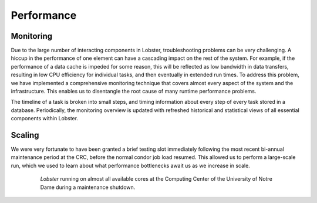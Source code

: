 Performance
===========

Monitoring
----------

Due to the large number of interacting components in Lobster,
troubleshooting problems can be very challenging.
A hiccup in the performance of one element can have a cascading impact on
the rest of the system.
For example, if the performance of a data cache is impeded for some reason,
this will be reflected as low bandwidth in data transfers, resulting in low
CPU efficiency for individual tasks, and then eventually in extended run
times.
To address this problem, we have implemented a comprehensive monitoring
technique that covers almost every aspect of the system and the
infrastructure.
This enables us to disentangle the root cause of many runtime performance
problems.

.. image:: images/monitoring.png

The timeline of a task is broken into small steps, and timing information
about every step of every task stored in a database.  Periodically, the
monitoring overview is updated with refreshed historical and statistical
views of all essential components within Lobster.

Scaling
-------

We were very fortunate to have been granted a brief testing slot
immediately following the most recent bi-annual maintenance period at the
CRC, before the normal condor job load resumed.
This allowed us to perform a large-scale run, which we used to learn about
what performance bottlenecks await us as we increase in scale.

.. figure:: images/condor20k.png
   :figwidth: 80%
   :align: center
   :alt: A filled HTCondor queue at Notre Dame

   `Lobster` running on almost all available cores at the Computing Center
   of the University of Notre Dame during a maintenance shutdown.
